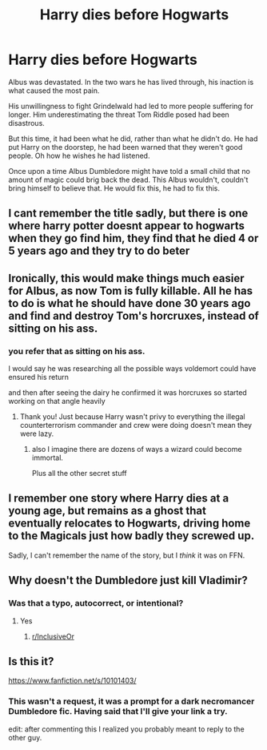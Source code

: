 #+TITLE: Harry dies before Hogwarts

* Harry dies before Hogwarts
:PROPERTIES:
:Author: Gilgamesh-the-epic
:Score: 47
:DateUnix: 1615602408.0
:DateShort: 2021-Mar-13
:FlairText: Prompt
:END:
Albus was devastated. In the two wars he has lived through, his inaction is what caused the most pain.

His unwillingness to fight Grindelwald had led to more people suffering for longer. Him underestimating the threat Tom Riddle posed had been disastrous.

But this time, it had been what he did, rather than what he didn't do. He had put Harry on the doorstep, he had been warned that they weren't good people. Oh how he wishes he had listened.

Once upon a time Albus Dumbledore might have told a small child that no amount of magic could brig back the dead. This Albus wouldn't, couldn't bring himself to believe that. He would fix this, he had to fix this.


** I cant remember the title sadly, but there is one where harry potter doesnt appear to hogwarts when they go find him, they find that he died 4 or 5 years ago and they try to do beter
:PROPERTIES:
:Author: space_comrad
:Score: 21
:DateUnix: 1615603630.0
:DateShort: 2021-Mar-13
:END:


** Ironically, this would make things much easier for Albus, as now Tom is fully killable. All he has to do is what he should have done 30 years ago and find and destroy Tom's horcruxes, instead of sitting on his ass.
:PROPERTIES:
:Author: OldMarvelRPGFan
:Score: 18
:DateUnix: 1615609918.0
:DateShort: 2021-Mar-13
:END:

*** you refer that as sitting on his ass.

I would say he was researching all the possible ways voldemort could have ensured his return

and then after seeing the dairy he confirmed it was horcruxes so started working on that angle heavily
:PROPERTIES:
:Author: CommanderL3
:Score: 14
:DateUnix: 1615626881.0
:DateShort: 2021-Mar-13
:END:

**** Thank you! Just because Harry wasn't privy to everything the illegal counterterrorism commander and crew were doing doesn't mean they were lazy.
:PROPERTIES:
:Author: sickendImagination
:Score: 11
:DateUnix: 1615633714.0
:DateShort: 2021-Mar-13
:END:

***** also I imagine there are dozens of ways a wizard could become immortal.

Plus all the other secret stuff
:PROPERTIES:
:Author: CommanderL3
:Score: 5
:DateUnix: 1615633802.0
:DateShort: 2021-Mar-13
:END:


** I remember one story where Harry dies at a young age, but remains as a ghost that eventually relocates to Hogwarts, driving home to the Magicals just how badly they screwed up.

Sadly, I can't remember the name of the story, but I /think/ it was on FFN.
:PROPERTIES:
:Author: BeardInTheDark
:Score: 8
:DateUnix: 1615619301.0
:DateShort: 2021-Mar-13
:END:


** Why doesn't the Dumbledore just kill Vladimir?
:PROPERTIES:
:Author: smantanainchiloti
:Score: 3
:DateUnix: 1615628591.0
:DateShort: 2021-Mar-13
:END:

*** Was that a typo, autocorrect, or intentional?
:PROPERTIES:
:Author: Beel2530
:Score: 3
:DateUnix: 1615634204.0
:DateShort: 2021-Mar-13
:END:

**** Yes
:PROPERTIES:
:Author: A_Pringles_Can95
:Score: 3
:DateUnix: 1615639127.0
:DateShort: 2021-Mar-13
:END:

***** [[/r/InclusiveOr][r/InclusiveOr]]
:PROPERTIES:
:Author: ApfelOS
:Score: 2
:DateUnix: 1615639819.0
:DateShort: 2021-Mar-13
:END:


** Is this it?

[[https://www.fanfiction.net/s/10101403/]]
:PROPERTIES:
:Author: harrypotterfan10
:Score: 6
:DateUnix: 1615605430.0
:DateShort: 2021-Mar-13
:END:

*** This wasn't a request, it was a prompt for a dark necromancer Dumbledore fic. Having said that I'll give your link a try.

edit: after commenting this I realized you probably meant to reply to the other guy.
:PROPERTIES:
:Author: Gilgamesh-the-epic
:Score: 11
:DateUnix: 1615605797.0
:DateShort: 2021-Mar-13
:END:

